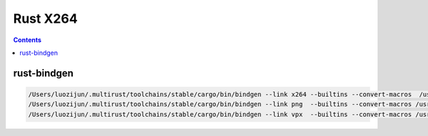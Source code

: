 Rust X264 
================


.. contents::


rust-bindgen
-----------------

.. code:: bash

	/Users/luozijun/.multirust/toolchains/stable/cargo/bin/bindgen --link x264 --builtins --convert-macros  /usr/local/Cellar/x264/r2601/include/x264.h > src/ffi/x264.rs
	/Users/luozijun/.multirust/toolchains/stable/cargo/bin/bindgen --link png  --builtins --convert-macros /usr/local/Cellar/libpng/1.6.23/include/png.h > src/ffi/png.rs
	/Users/luozijun/.multirust/toolchains/stable/cargo/bin/bindgen --link vpx  --builtins --convert-macros /usr/local/Cellar/libvpx/1.5.0/include/vpx/vp8.h > src/ffi/vp8.rs
